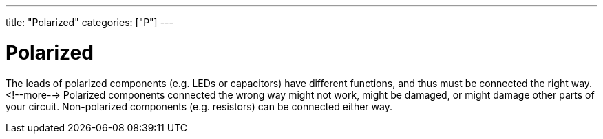 ---
title: "Polarized"
categories: ["P"]
---

= Polarized

The leads of polarized components (e.g. LEDs or capacitors) have different functions, and thus must be connected the right way. <!--more--> Polarized components connected the wrong way might not work, might be damaged, or might damage other parts of your circuit. Non-polarized components (e.g. resistors) can be connected either way.
